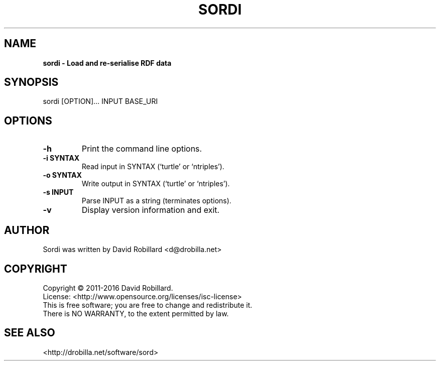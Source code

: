 .\" # Copyright 2011-2016 David Robillard <d@drobilla.net>
.\" # SPDX-License-Identifier: ISC
.TH SORDI 1 "17 Jan 2012"

.SH NAME
.B sordi \- Load and re-serialise RDF data

.SH SYNOPSIS
sordi [OPTION]... INPUT BASE_URI

.SH OPTIONS
.TP
\fB\-h\fR
Print the command line options.

.TP
\fB\-i SYNTAX\fR
Read input in SYNTAX (`turtle' or `ntriples').

.TP
\fB\-o SYNTAX\fR
Write output in SYNTAX (`turtle' or `ntriples').

.TP
\fB\-s INPUT\fR
Parse INPUT as a string (terminates options).

.TP
\fB\-v\fR
Display version information and exit.

.SH AUTHOR
Sordi was written by David Robillard <d@drobilla.net>

.SH COPYRIGHT
Copyright \(co 2011-2016 David Robillard.
.br
License: <http://www.opensource.org/licenses/isc-license>
.br
This is free software; you are free to change and redistribute it.
.br
There is NO WARRANTY, to the extent permitted by law.

.SH "SEE ALSO"
<http://drobilla.net/software/sord>
